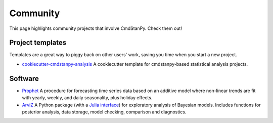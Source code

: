 Community
=========

This page highlights community projects that involve CmdStanPy. Check them out!

Project templates
-----------------

Templates are a great way to piggy back on other users' work, saving you time
when you start a new project.

- `cookiecutter-cmdstanpy-analysis
  <https://github.com/teddygroves/cookiecutter-cmdstanpy-analysis>`_ A
  cookiecutter template for cmdstanpy-based statistical analysis projects.

Software
--------

- `Prophet <https://github.com/facebook/prophet>`_ A procedure for forecasting
  time series data based on an additive model where non-linear trends are fit
  with yearly, weekly, and daily seasonality, plus holiday effects.

- `ArviZ <https://github.com/arviz-devs/arviz>`_ A Python package (with a `Julia
  interface <https://julia.arviz.org/stable/>`_) for exploratory analysis of
  Bayesian models. Includes functions for posterior analysis, data storage,
  model checking, comparison and diagnostics.


